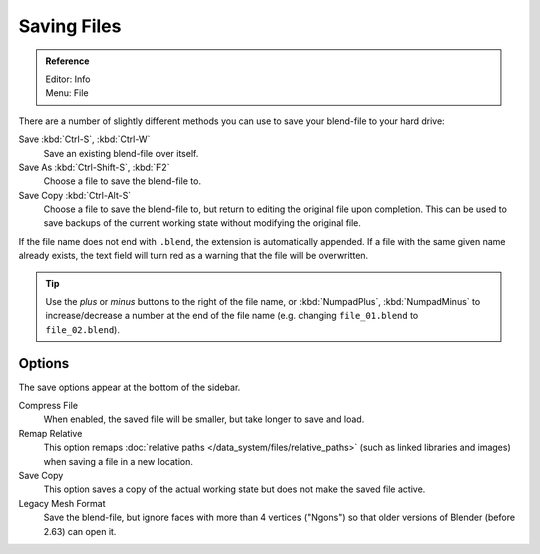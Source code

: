 
************
Saving Files
************

.. admonition:: Reference
   :class: refbox

   | Editor:   Info
   | Menu:     File

There are a number of slightly different methods you can use to save your blend-file to your hard drive:

Save :kbd:`Ctrl-S`, :kbd:`Ctrl-W`
   Save an existing blend-file over itself.
Save As :kbd:`Ctrl-Shift-S`, :kbd:`F2`
   Choose a file to save the blend-file to.
Save Copy :kbd:`Ctrl-Alt-S`
   Choose a file to save the blend-file to, but return to editing the original file upon completion.
   This can be used to save backups of the current working state without modifying the original file.

If the file name does not end with ``.blend``, the extension is automatically appended.
If a file with the same given name already exists,
the text field will turn red as a warning that the file will be overwritten.


.. figure:: /images/File-savewindow.jpg

.. tip::

   Use the *plus* or *minus* buttons to the right of the file name,
   or :kbd:`NumpadPlus`, :kbd:`NumpadMinus` to increase/decrease a number at the end of the file name
   (e.g. changing ``file_01.blend`` to ``file_02.blend``).


Options
=======

The save options appear at the bottom of the sidebar.

Compress File
   When enabled, the saved file will be smaller, but take longer to save and load.
Remap Relative
   This option remaps :doc:`relative paths </data_system/files/relative_paths>`
   (such as linked libraries and images) when saving a file in a new location.
Save Copy
   This option saves a copy of the actual working state but does not make the saved file active.
Legacy Mesh Format
   Save the blend-file, but ignore faces with more than 4 vertices ("Ngons")
   so that older versions of Blender (before 2.63) can open it.


.. seealso::

   :ref:`Auto Save <troubleshooting-file_recovery>`
